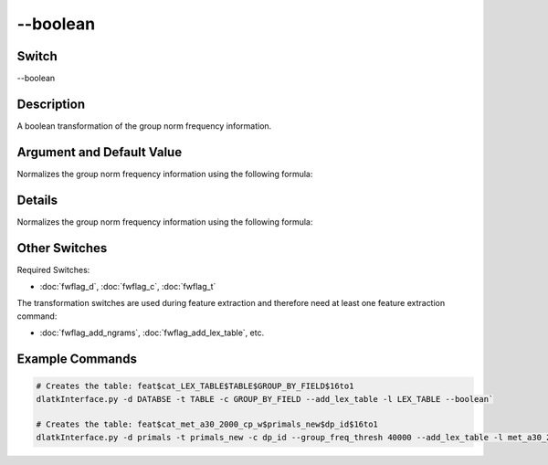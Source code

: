 .. _fwflag_boolean:
=========
--boolean
=========
Switch
======

--boolean

Description
===========

A boolean transformation of the group norm frequency information.

Argument and Default Value
==========================

Normalizes the group norm frequency information using the following formula:

Details
=======

Normalizes the group norm frequency information using the following formula:



Other Switches
==============

Required Switches:

* :doc:`fwflag_d`, :doc:`fwflag_c`, :doc:`fwflag_t` 

The transformation switches are used during feature extraction and therefore need at least one feature extraction command: 

* :doc:`fwflag_add_ngrams`, :doc:`fwflag_add_lex_table`, etc.


Example Commands
================

.. code-block:: bash


	# Creates the table: feat$cat_LEX_TABLE$TABLE$GROUP_BY_FIELD$16to1 
	dlatkInterface.py -d DATABSE -t TABLE -c GROUP_BY_FIELD --add_lex_table -l LEX_TABLE --boolean` 
	
	# Creates the table: feat$cat_met_a30_2000_cp_w$primals_new$dp_id$16to1
	dlatkInterface.py -d primals -t primals_new -c dp_id --group_freq_thresh 40000 --add_lex_table -l met_a30_2000_cp --weighted_lex --boolean 
